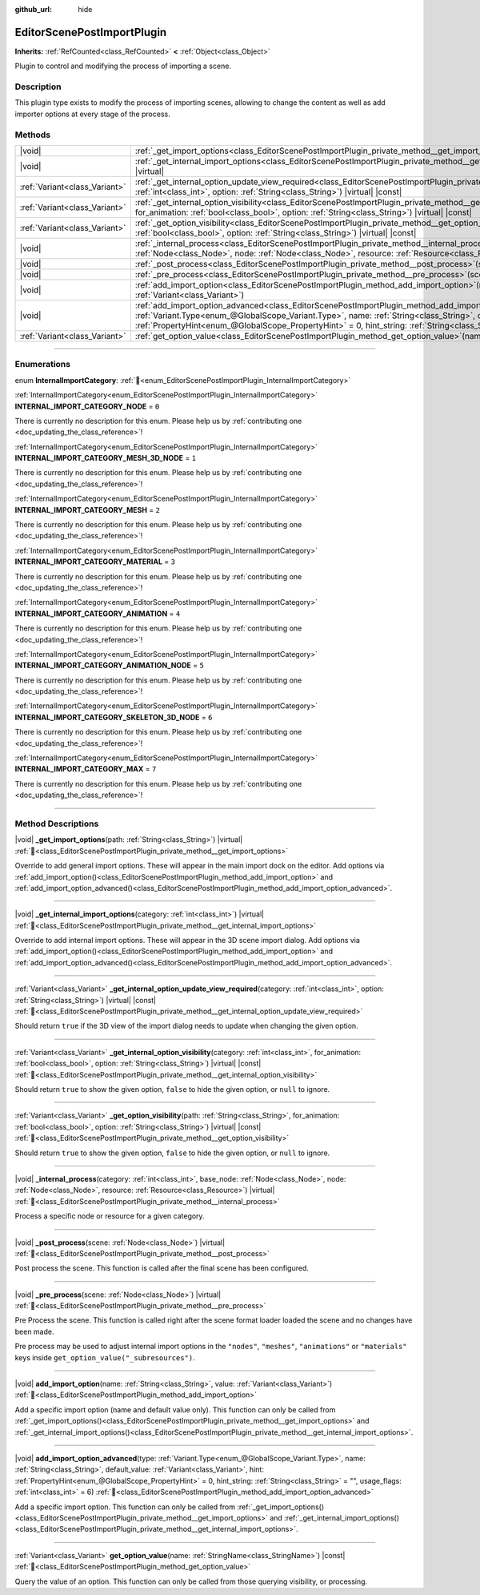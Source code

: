 :github_url: hide

.. DO NOT EDIT THIS FILE!!!
.. Generated automatically from Godot engine sources.
.. Generator: https://github.com/blazium-engine/blazium/tree/4.3/doc/tools/make_rst.py.
.. XML source: https://github.com/blazium-engine/blazium/tree/4.3/doc/classes/EditorScenePostImportPlugin.xml.

.. _class_EditorScenePostImportPlugin:

EditorScenePostImportPlugin
===========================

**Inherits:** :ref:`RefCounted<class_RefCounted>` **<** :ref:`Object<class_Object>`

Plugin to control and modifying the process of importing a scene.

.. rst-class:: classref-introduction-group

Description
-----------

This plugin type exists to modify the process of importing scenes, allowing to change the content as well as add importer options at every stage of the process.

.. rst-class:: classref-reftable-group

Methods
-------

.. table::
   :widths: auto

   +-------------------------------+----------------------------------------------------------------------------------------------------------------------------------------------------------------------------------------------------------------------------------------------------------------------------------------------------------------------------------------------------------------------------------------------------------------------+
   | |void|                        | :ref:`_get_import_options<class_EditorScenePostImportPlugin_private_method__get_import_options>`\ (\ path\: :ref:`String<class_String>`\ ) |virtual|                                                                                                                                                                                                                                                                 |
   +-------------------------------+----------------------------------------------------------------------------------------------------------------------------------------------------------------------------------------------------------------------------------------------------------------------------------------------------------------------------------------------------------------------------------------------------------------------+
   | |void|                        | :ref:`_get_internal_import_options<class_EditorScenePostImportPlugin_private_method__get_internal_import_options>`\ (\ category\: :ref:`int<class_int>`\ ) |virtual|                                                                                                                                                                                                                                                 |
   +-------------------------------+----------------------------------------------------------------------------------------------------------------------------------------------------------------------------------------------------------------------------------------------------------------------------------------------------------------------------------------------------------------------------------------------------------------------+
   | :ref:`Variant<class_Variant>` | :ref:`_get_internal_option_update_view_required<class_EditorScenePostImportPlugin_private_method__get_internal_option_update_view_required>`\ (\ category\: :ref:`int<class_int>`, option\: :ref:`String<class_String>`\ ) |virtual| |const|                                                                                                                                                                         |
   +-------------------------------+----------------------------------------------------------------------------------------------------------------------------------------------------------------------------------------------------------------------------------------------------------------------------------------------------------------------------------------------------------------------------------------------------------------------+
   | :ref:`Variant<class_Variant>` | :ref:`_get_internal_option_visibility<class_EditorScenePostImportPlugin_private_method__get_internal_option_visibility>`\ (\ category\: :ref:`int<class_int>`, for_animation\: :ref:`bool<class_bool>`, option\: :ref:`String<class_String>`\ ) |virtual| |const|                                                                                                                                                    |
   +-------------------------------+----------------------------------------------------------------------------------------------------------------------------------------------------------------------------------------------------------------------------------------------------------------------------------------------------------------------------------------------------------------------------------------------------------------------+
   | :ref:`Variant<class_Variant>` | :ref:`_get_option_visibility<class_EditorScenePostImportPlugin_private_method__get_option_visibility>`\ (\ path\: :ref:`String<class_String>`, for_animation\: :ref:`bool<class_bool>`, option\: :ref:`String<class_String>`\ ) |virtual| |const|                                                                                                                                                                    |
   +-------------------------------+----------------------------------------------------------------------------------------------------------------------------------------------------------------------------------------------------------------------------------------------------------------------------------------------------------------------------------------------------------------------------------------------------------------------+
   | |void|                        | :ref:`_internal_process<class_EditorScenePostImportPlugin_private_method__internal_process>`\ (\ category\: :ref:`int<class_int>`, base_node\: :ref:`Node<class_Node>`, node\: :ref:`Node<class_Node>`, resource\: :ref:`Resource<class_Resource>`\ ) |virtual|                                                                                                                                                      |
   +-------------------------------+----------------------------------------------------------------------------------------------------------------------------------------------------------------------------------------------------------------------------------------------------------------------------------------------------------------------------------------------------------------------------------------------------------------------+
   | |void|                        | :ref:`_post_process<class_EditorScenePostImportPlugin_private_method__post_process>`\ (\ scene\: :ref:`Node<class_Node>`\ ) |virtual|                                                                                                                                                                                                                                                                                |
   +-------------------------------+----------------------------------------------------------------------------------------------------------------------------------------------------------------------------------------------------------------------------------------------------------------------------------------------------------------------------------------------------------------------------------------------------------------------+
   | |void|                        | :ref:`_pre_process<class_EditorScenePostImportPlugin_private_method__pre_process>`\ (\ scene\: :ref:`Node<class_Node>`\ ) |virtual|                                                                                                                                                                                                                                                                                  |
   +-------------------------------+----------------------------------------------------------------------------------------------------------------------------------------------------------------------------------------------------------------------------------------------------------------------------------------------------------------------------------------------------------------------------------------------------------------------+
   | |void|                        | :ref:`add_import_option<class_EditorScenePostImportPlugin_method_add_import_option>`\ (\ name\: :ref:`String<class_String>`, value\: :ref:`Variant<class_Variant>`\ )                                                                                                                                                                                                                                                |
   +-------------------------------+----------------------------------------------------------------------------------------------------------------------------------------------------------------------------------------------------------------------------------------------------------------------------------------------------------------------------------------------------------------------------------------------------------------------+
   | |void|                        | :ref:`add_import_option_advanced<class_EditorScenePostImportPlugin_method_add_import_option_advanced>`\ (\ type\: :ref:`Variant.Type<enum_@GlobalScope_Variant.Type>`, name\: :ref:`String<class_String>`, default_value\: :ref:`Variant<class_Variant>`, hint\: :ref:`PropertyHint<enum_@GlobalScope_PropertyHint>` = 0, hint_string\: :ref:`String<class_String>` = "", usage_flags\: :ref:`int<class_int>` = 6\ ) |
   +-------------------------------+----------------------------------------------------------------------------------------------------------------------------------------------------------------------------------------------------------------------------------------------------------------------------------------------------------------------------------------------------------------------------------------------------------------------+
   | :ref:`Variant<class_Variant>` | :ref:`get_option_value<class_EditorScenePostImportPlugin_method_get_option_value>`\ (\ name\: :ref:`StringName<class_StringName>`\ ) |const|                                                                                                                                                                                                                                                                         |
   +-------------------------------+----------------------------------------------------------------------------------------------------------------------------------------------------------------------------------------------------------------------------------------------------------------------------------------------------------------------------------------------------------------------------------------------------------------------+

.. rst-class:: classref-section-separator

----

.. rst-class:: classref-descriptions-group

Enumerations
------------

.. _enum_EditorScenePostImportPlugin_InternalImportCategory:

.. rst-class:: classref-enumeration

enum **InternalImportCategory**: :ref:`🔗<enum_EditorScenePostImportPlugin_InternalImportCategory>`

.. _class_EditorScenePostImportPlugin_constant_INTERNAL_IMPORT_CATEGORY_NODE:

.. rst-class:: classref-enumeration-constant

:ref:`InternalImportCategory<enum_EditorScenePostImportPlugin_InternalImportCategory>` **INTERNAL_IMPORT_CATEGORY_NODE** = ``0``

.. container:: contribute

	There is currently no description for this enum. Please help us by :ref:`contributing one <doc_updating_the_class_reference>`!



.. _class_EditorScenePostImportPlugin_constant_INTERNAL_IMPORT_CATEGORY_MESH_3D_NODE:

.. rst-class:: classref-enumeration-constant

:ref:`InternalImportCategory<enum_EditorScenePostImportPlugin_InternalImportCategory>` **INTERNAL_IMPORT_CATEGORY_MESH_3D_NODE** = ``1``

.. container:: contribute

	There is currently no description for this enum. Please help us by :ref:`contributing one <doc_updating_the_class_reference>`!



.. _class_EditorScenePostImportPlugin_constant_INTERNAL_IMPORT_CATEGORY_MESH:

.. rst-class:: classref-enumeration-constant

:ref:`InternalImportCategory<enum_EditorScenePostImportPlugin_InternalImportCategory>` **INTERNAL_IMPORT_CATEGORY_MESH** = ``2``

.. container:: contribute

	There is currently no description for this enum. Please help us by :ref:`contributing one <doc_updating_the_class_reference>`!



.. _class_EditorScenePostImportPlugin_constant_INTERNAL_IMPORT_CATEGORY_MATERIAL:

.. rst-class:: classref-enumeration-constant

:ref:`InternalImportCategory<enum_EditorScenePostImportPlugin_InternalImportCategory>` **INTERNAL_IMPORT_CATEGORY_MATERIAL** = ``3``

.. container:: contribute

	There is currently no description for this enum. Please help us by :ref:`contributing one <doc_updating_the_class_reference>`!



.. _class_EditorScenePostImportPlugin_constant_INTERNAL_IMPORT_CATEGORY_ANIMATION:

.. rst-class:: classref-enumeration-constant

:ref:`InternalImportCategory<enum_EditorScenePostImportPlugin_InternalImportCategory>` **INTERNAL_IMPORT_CATEGORY_ANIMATION** = ``4``

.. container:: contribute

	There is currently no description for this enum. Please help us by :ref:`contributing one <doc_updating_the_class_reference>`!



.. _class_EditorScenePostImportPlugin_constant_INTERNAL_IMPORT_CATEGORY_ANIMATION_NODE:

.. rst-class:: classref-enumeration-constant

:ref:`InternalImportCategory<enum_EditorScenePostImportPlugin_InternalImportCategory>` **INTERNAL_IMPORT_CATEGORY_ANIMATION_NODE** = ``5``

.. container:: contribute

	There is currently no description for this enum. Please help us by :ref:`contributing one <doc_updating_the_class_reference>`!



.. _class_EditorScenePostImportPlugin_constant_INTERNAL_IMPORT_CATEGORY_SKELETON_3D_NODE:

.. rst-class:: classref-enumeration-constant

:ref:`InternalImportCategory<enum_EditorScenePostImportPlugin_InternalImportCategory>` **INTERNAL_IMPORT_CATEGORY_SKELETON_3D_NODE** = ``6``

.. container:: contribute

	There is currently no description for this enum. Please help us by :ref:`contributing one <doc_updating_the_class_reference>`!



.. _class_EditorScenePostImportPlugin_constant_INTERNAL_IMPORT_CATEGORY_MAX:

.. rst-class:: classref-enumeration-constant

:ref:`InternalImportCategory<enum_EditorScenePostImportPlugin_InternalImportCategory>` **INTERNAL_IMPORT_CATEGORY_MAX** = ``7``

.. container:: contribute

	There is currently no description for this enum. Please help us by :ref:`contributing one <doc_updating_the_class_reference>`!



.. rst-class:: classref-section-separator

----

.. rst-class:: classref-descriptions-group

Method Descriptions
-------------------

.. _class_EditorScenePostImportPlugin_private_method__get_import_options:

.. rst-class:: classref-method

|void| **_get_import_options**\ (\ path\: :ref:`String<class_String>`\ ) |virtual| :ref:`🔗<class_EditorScenePostImportPlugin_private_method__get_import_options>`

Override to add general import options. These will appear in the main import dock on the editor. Add options via :ref:`add_import_option()<class_EditorScenePostImportPlugin_method_add_import_option>` and :ref:`add_import_option_advanced()<class_EditorScenePostImportPlugin_method_add_import_option_advanced>`.

.. rst-class:: classref-item-separator

----

.. _class_EditorScenePostImportPlugin_private_method__get_internal_import_options:

.. rst-class:: classref-method

|void| **_get_internal_import_options**\ (\ category\: :ref:`int<class_int>`\ ) |virtual| :ref:`🔗<class_EditorScenePostImportPlugin_private_method__get_internal_import_options>`

Override to add internal import options. These will appear in the 3D scene import dialog. Add options via :ref:`add_import_option()<class_EditorScenePostImportPlugin_method_add_import_option>` and :ref:`add_import_option_advanced()<class_EditorScenePostImportPlugin_method_add_import_option_advanced>`.

.. rst-class:: classref-item-separator

----

.. _class_EditorScenePostImportPlugin_private_method__get_internal_option_update_view_required:

.. rst-class:: classref-method

:ref:`Variant<class_Variant>` **_get_internal_option_update_view_required**\ (\ category\: :ref:`int<class_int>`, option\: :ref:`String<class_String>`\ ) |virtual| |const| :ref:`🔗<class_EditorScenePostImportPlugin_private_method__get_internal_option_update_view_required>`

Should return ``true`` if the 3D view of the import dialog needs to update when changing the given option.

.. rst-class:: classref-item-separator

----

.. _class_EditorScenePostImportPlugin_private_method__get_internal_option_visibility:

.. rst-class:: classref-method

:ref:`Variant<class_Variant>` **_get_internal_option_visibility**\ (\ category\: :ref:`int<class_int>`, for_animation\: :ref:`bool<class_bool>`, option\: :ref:`String<class_String>`\ ) |virtual| |const| :ref:`🔗<class_EditorScenePostImportPlugin_private_method__get_internal_option_visibility>`

Should return ``true`` to show the given option, ``false`` to hide the given option, or ``null`` to ignore.

.. rst-class:: classref-item-separator

----

.. _class_EditorScenePostImportPlugin_private_method__get_option_visibility:

.. rst-class:: classref-method

:ref:`Variant<class_Variant>` **_get_option_visibility**\ (\ path\: :ref:`String<class_String>`, for_animation\: :ref:`bool<class_bool>`, option\: :ref:`String<class_String>`\ ) |virtual| |const| :ref:`🔗<class_EditorScenePostImportPlugin_private_method__get_option_visibility>`

Should return ``true`` to show the given option, ``false`` to hide the given option, or ``null`` to ignore.

.. rst-class:: classref-item-separator

----

.. _class_EditorScenePostImportPlugin_private_method__internal_process:

.. rst-class:: classref-method

|void| **_internal_process**\ (\ category\: :ref:`int<class_int>`, base_node\: :ref:`Node<class_Node>`, node\: :ref:`Node<class_Node>`, resource\: :ref:`Resource<class_Resource>`\ ) |virtual| :ref:`🔗<class_EditorScenePostImportPlugin_private_method__internal_process>`

Process a specific node or resource for a given category.

.. rst-class:: classref-item-separator

----

.. _class_EditorScenePostImportPlugin_private_method__post_process:

.. rst-class:: classref-method

|void| **_post_process**\ (\ scene\: :ref:`Node<class_Node>`\ ) |virtual| :ref:`🔗<class_EditorScenePostImportPlugin_private_method__post_process>`

Post process the scene. This function is called after the final scene has been configured.

.. rst-class:: classref-item-separator

----

.. _class_EditorScenePostImportPlugin_private_method__pre_process:

.. rst-class:: classref-method

|void| **_pre_process**\ (\ scene\: :ref:`Node<class_Node>`\ ) |virtual| :ref:`🔗<class_EditorScenePostImportPlugin_private_method__pre_process>`

Pre Process the scene. This function is called right after the scene format loader loaded the scene and no changes have been made.

Pre process may be used to adjust internal import options in the ``"nodes"``, ``"meshes"``, ``"animations"`` or ``"materials"`` keys inside ``get_option_value("_subresources")``.

.. rst-class:: classref-item-separator

----

.. _class_EditorScenePostImportPlugin_method_add_import_option:

.. rst-class:: classref-method

|void| **add_import_option**\ (\ name\: :ref:`String<class_String>`, value\: :ref:`Variant<class_Variant>`\ ) :ref:`🔗<class_EditorScenePostImportPlugin_method_add_import_option>`

Add a specific import option (name and default value only). This function can only be called from :ref:`_get_import_options()<class_EditorScenePostImportPlugin_private_method__get_import_options>` and :ref:`_get_internal_import_options()<class_EditorScenePostImportPlugin_private_method__get_internal_import_options>`.

.. rst-class:: classref-item-separator

----

.. _class_EditorScenePostImportPlugin_method_add_import_option_advanced:

.. rst-class:: classref-method

|void| **add_import_option_advanced**\ (\ type\: :ref:`Variant.Type<enum_@GlobalScope_Variant.Type>`, name\: :ref:`String<class_String>`, default_value\: :ref:`Variant<class_Variant>`, hint\: :ref:`PropertyHint<enum_@GlobalScope_PropertyHint>` = 0, hint_string\: :ref:`String<class_String>` = "", usage_flags\: :ref:`int<class_int>` = 6\ ) :ref:`🔗<class_EditorScenePostImportPlugin_method_add_import_option_advanced>`

Add a specific import option. This function can only be called from :ref:`_get_import_options()<class_EditorScenePostImportPlugin_private_method__get_import_options>` and :ref:`_get_internal_import_options()<class_EditorScenePostImportPlugin_private_method__get_internal_import_options>`.

.. rst-class:: classref-item-separator

----

.. _class_EditorScenePostImportPlugin_method_get_option_value:

.. rst-class:: classref-method

:ref:`Variant<class_Variant>` **get_option_value**\ (\ name\: :ref:`StringName<class_StringName>`\ ) |const| :ref:`🔗<class_EditorScenePostImportPlugin_method_get_option_value>`

Query the value of an option. This function can only be called from those querying visibility, or processing.

.. |virtual| replace:: :abbr:`virtual (This method should typically be overridden by the user to have any effect.)`
.. |const| replace:: :abbr:`const (This method has no side effects. It doesn't modify any of the instance's member variables.)`
.. |vararg| replace:: :abbr:`vararg (This method accepts any number of arguments after the ones described here.)`
.. |constructor| replace:: :abbr:`constructor (This method is used to construct a type.)`
.. |static| replace:: :abbr:`static (This method doesn't need an instance to be called, so it can be called directly using the class name.)`
.. |operator| replace:: :abbr:`operator (This method describes a valid operator to use with this type as left-hand operand.)`
.. |bitfield| replace:: :abbr:`BitField (This value is an integer composed as a bitmask of the following flags.)`
.. |void| replace:: :abbr:`void (No return value.)`
